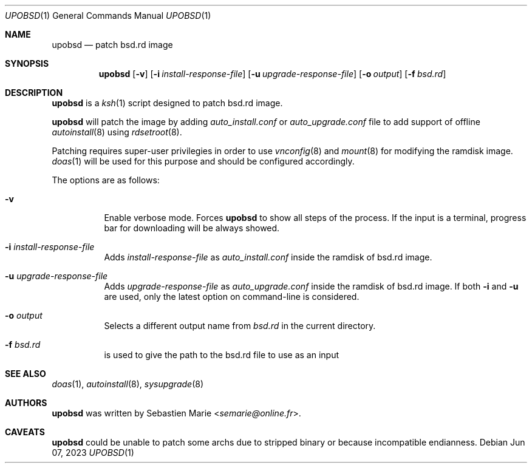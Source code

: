 .\"
.\" Copyright (c) 2018 Sebastien Marie <semarie@online.fr>
.\"
.\" Permission to use, copy, modify, and distribute this software for any
.\" purpose with or without fee is hereby granted, provided that the above
.\" copyright notice and this permission notice appear in all copies.
.\"
.\" THE SOFTWARE IS PROVIDED "AS IS" AND THE AUTHOR DISCLAIMS ALL WARRANTIES
.\" WITH REGARD TO THIS SOFTWARE INCLUDING ALL IMPLIED WARRANTIES OF
.\" MERCHANTABILITY AND FITNESS. IN NO EVENT SHALL THE AUTHOR BE LIABLE FOR
.\" ANY SPECIAL, DIRECT, INDIRECT, OR CONSEQUENTIAL DAMAGES OR ANY DAMAGES
.\" WHATSOEVER RESULTING FROM LOSS OF USE, DATA OR PROFITS, WHETHER IN AN
.\" ACTION OF CONTRACT, NEGLIGENCE OR OTHER TORTIOUS ACTION, ARISING OUT OF
.\" OR IN CONNECTION WITH THE USE OR PERFORMANCE OF THIS SOFTWARE.
.\"
.Dd Jun 07, 2023
.Dt UPOBSD 1
.Os
.Sh NAME
.Nm upobsd
.Nd patch bsd.rd image
.Sh SYNOPSIS
.Nm
.Op Fl v
.Op Fl i Ar install-response-file
.Op Fl u Ar upgrade-response-file
.Op Fl o Ar output
.Op Fl f Ar bsd.rd
.Sh DESCRIPTION
.Nm
is a
.Xr ksh 1
script designed to patch bsd.rd image.
.Pp
.Nm
will patch the image by adding
.Pa auto_install.conf
or
.Pa auto_upgrade.conf
file to add support of offline
.Xr autoinstall 8
using
.Xr rdsetroot 8 .
.Pp
Patching requires super-user privilegies in order to use
.Xr vnconfig 8
and
.Xr mount 8
for modifying the ramdisk image.
.Xr doas 1
will be used for this purpose and should be configured accordingly.
.Pp
The options are as follows:
.Bl -tag -width Ds
.It Fl v
Enable verbose mode.
Forces
.Nm
to show all steps of the process.
If the input is a terminal, progress bar for downloading will be always showed.
.It Fl i Ar install-response-file
Adds
.Ar install-response-file
as
.Pa auto_install.conf
inside the ramdisk of bsd.rd image.
.It Fl u Ar upgrade-response-file
Adds
.Ar upgrade-response-file
as
.Pa auto_upgrade.conf
inside the ramdisk of bsd.rd image.
If both
.Fl i
and
.Fl u
are used, only the latest option on command-line is considered.
.It Fl o Ar output
Selects a different output name from
.Pa bsd.rd
in the current directory.
.It Fl f Ar bsd.rd
is used to give the path to the bsd.rd file to use as an input
.El
.Sh SEE ALSO
.Xr doas 1 ,
.Xr autoinstall 8 ,
.Xr sysupgrade 8
.Sh AUTHORS
.An -nosplit
.Nm
was written by
.An Sebastien Marie Aq Mt semarie@online.fr .
.Sh CAVEATS
.Nm
could be unable to patch some archs due to stripped binary or because
incompatible endianness.
